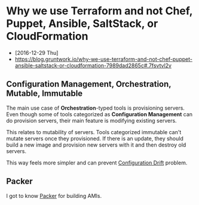 * Why we use Terraform and not Chef, Puppet, Ansible, SaltStack, or CloudFormation
- [2016-12-29 Thu]
- https://blog.gruntwork.io/why-we-use-terraform-and-not-chef-puppet-ansible-saltstack-or-cloudformation-7989dad2865c#.7fsvtvl2v

[[file:_img/screenshot_2016-12-29_09-31-51.png]]

** Configuration Management, Orchestration, Mutable, Immutable
The main use case of *Orchestration*-typed tools is provisioning servers.
Even though some of tools categorized as *Configuration Management* can do provision servers,
their main feature is modifying existing servers.

This relates to mutability of servers.  Tools categorized immutable can't mutate servers once they provisioned.
If there is an update, they should build a new image and provision new servers with it and then destroy old servers.

This way feels more simpler and can prevent [[http://www.continuitysoftware.com/blog/what-is-configuration-drift/][Configuration Drift]] problem.

** Packer
I got to know [[https://www.packer.io/][Packer]] for building AMIs.
